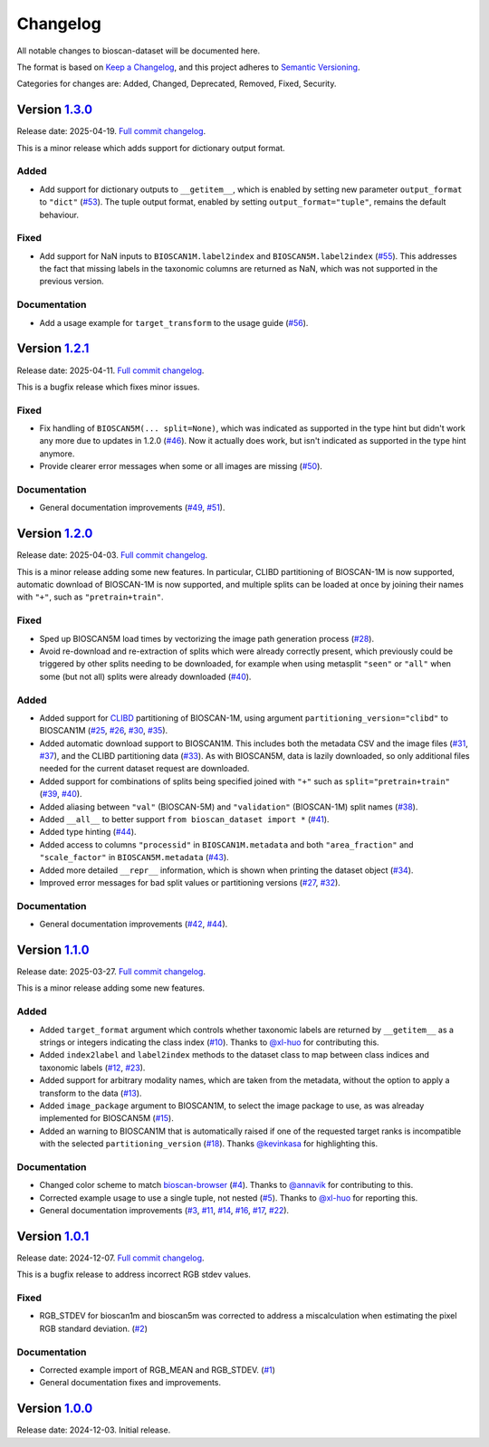 Changelog
=========

All notable changes to bioscan-dataset will be documented here.

The format is based on `Keep a Changelog`_, and this project adheres to `Semantic Versioning`_.

.. _Keep a Changelog: https://keepachangelog.com/en/1.0.0/
.. _Semantic Versioning: https://semver.org/spec/v2.0.0.html

Categories for changes are: Added, Changed, Deprecated, Removed, Fixed, Security.


Version `1.3.0 <https://github.com/bioscan-ml/dataset/tree/v1.3.0>`__
---------------------------------------------------------------------

Release date: 2025-04-19.
`Full commit changelog <https://github.com/bioscan-ml/dataset/compare/v1.2.1...v1.3.0>`__.

This is a minor release which adds support for dictionary output format.

.. _v1.3.0 Added:

Added
~~~~~

-   Add support for dictionary outputs to ``__getitem__``, which is enabled by setting new parameter ``output_format`` to ``"dict"``
    (`#53 <https://github.com/bioscan-ml/dataset/pull/53>`__).
    The tuple output format, enabled by setting ``output_format="tuple"``, remains the default behaviour.

.. _v1.3.0 Fixed:

Fixed
~~~~~

-   Add support for NaN inputs to ``BIOSCAN1M.label2index`` and ``BIOSCAN5M.label2index``
    (`#55 <https://github.com/bioscan-ml/dataset/pull/55>`__).
    This addresses the fact that missing labels in the taxonomic columns are returned as NaN, which was not supported in the previous version.

.. _v1.3.0 Documentation:

Documentation
~~~~~~~~~~~~~

-   Add a usage example for ``target_transform`` to the usage guide
    (`#56 <https://github.com/bioscan-ml/dataset/pull/56>`__).


Version `1.2.1 <https://github.com/bioscan-ml/dataset/tree/v1.2.1>`__
---------------------------------------------------------------------

Release date: 2025-04-11.
`Full commit changelog <https://github.com/bioscan-ml/dataset/compare/v1.2.0...v1.2.1>`__.

This is a bugfix release which fixes minor issues.

.. _v1.2.1 Fixed:

Fixed
~~~~~

-   Fix handling of ``BIOSCAN5M(... split=None)``, which was indicated as supported in the type hint but didn't work any more due to updates in 1.2.0
    (`#46 <https://github.com/bioscan-ml/dataset/pull/46>`__).
    Now it actually does work, but isn't indicated as supported in the type hint anymore.

-   Provide clearer error messages when some or all images are missing
    (`#50 <https://github.com/bioscan-ml/dataset/pull/50>`__).

.. _v1.2.1 Documentation:

Documentation
~~~~~~~~~~~~~

-   General documentation improvements
    (`#49 <https://github.com/bioscan-ml/dataset/pull/49>`__,
    `#51 <https://github.com/bioscan-ml/dataset/pull/51>`__).


Version `1.2.0 <https://github.com/bioscan-ml/dataset/tree/v1.2.0>`__
---------------------------------------------------------------------

Release date: 2025-04-03.
`Full commit changelog <https://github.com/bioscan-ml/dataset/compare/v1.1.0...v1.2.0>`__.

This is a minor release adding some new features.
In particular, CLIBD partitioning of BIOSCAN-1M is now supported, automatic download of BIOSCAN-1M is now supported, and multiple splits can be loaded at once by joining their names with ``"+"``, such as ``"pretrain+train"``.

.. _v1.2.0 Fixed:

Fixed
~~~~~

-   Sped up BIOSCAN5M load times by vectorizing the image path generation process
    (`#28 <https://github.com/bioscan-ml/dataset/pull/28>`__).

-   Avoid re-download and re-extraction of splits which were already correctly present, which previously could be triggered by other splits needing to be downloaded, for example when using metasplit ``"seen"`` or ``"all"`` when some (but not all) splits were already downloaded
    (`#40 <https://github.com/bioscan-ml/dataset/pull/40>`__).

.. _v1.2.0 Added:

Added
~~~~~

-   Added support for `CLIBD <https://openreview.net/forum?id=d5HUnyByAI>`__ partitioning of BIOSCAN-1M, using argument ``partitioning_version="clibd"`` to BIOSCAN1M
    (`#25 <https://github.com/bioscan-ml/dataset/pull/25>`__,
    `#26 <https://github.com/bioscan-ml/dataset/pull/26>`__,
    `#30 <https://github.com/bioscan-ml/dataset/pull/30>`__,
    `#35 <https://github.com/bioscan-ml/dataset/pull/35>`__).

-   Added automatic download support to BIOSCAN1M.
    This includes both the metadata CSV and the image files (`#31 <https://github.com/bioscan-ml/dataset/pull/31>`__, `#37 <https://github.com/bioscan-ml/dataset/pull/37>`__), and the CLIBD partitioning data (`#33 <https://github.com/bioscan-ml/dataset/pull/33>`__).
    As with BIOSCAN5M, data is lazily downloaded, so only additional files needed for the current dataset request are downloaded.

-   Added support for combinations of splits being specified joined with ``"+"`` such as ``split="pretrain+train"``
    (`#39 <https://github.com/bioscan-ml/dataset/pull/39>`__,
    `#40 <https://github.com/bioscan-ml/dataset/pull/40>`__).

-   Added aliasing between ``"val"`` (BIOSCAN-5M) and ``"validation"`` (BIOSCAN-1M) split names
    (`#38 <https://github.com/bioscan-ml/dataset/pull/38>`__).

-   Added ``__all__`` to better support ``from bioscan_dataset import *``
    (`#41 <https://github.com/bioscan-ml/dataset/pull/41>`__).

-   Added type hinting
    (`#44 <https://github.com/bioscan-ml/dataset/pull/44>`__).

-   Added access to columns ``"processid"`` in ``BIOSCAN1M.metadata`` and both ``"area_fraction"`` and ``"scale_factor"`` in ``BIOSCAN5M.metadata``
    (`#43 <https://github.com/bioscan-ml/dataset/pull/43>`__).

-   Added more detailed ``__repr__`` information, which is shown when printing the dataset object
    (`#34 <https://github.com/bioscan-ml/dataset/pull/34>`__).

-   Improved error messages for bad split values or partitioning versions
    (`#27 <https://github.com/bioscan-ml/dataset/pull/27>`__,
    `#32 <https://github.com/bioscan-ml/dataset/pull/32>`__).

.. _v1.2.0 Documentation:

Documentation
~~~~~~~~~~~~~

-   General documentation improvements
    (`#42 <https://github.com/bioscan-ml/dataset/pull/42>`__,
    `#44 <https://github.com/bioscan-ml/dataset/pull/44>`__).


Version `1.1.0 <https://github.com/bioscan-ml/dataset/tree/v1.1.0>`__
---------------------------------------------------------------------

Release date: 2025-03-27.
`Full commit changelog <https://github.com/bioscan-ml/dataset/compare/v1.0.1...v1.1.0>`__.

This is a minor release adding some new features.

.. _v1.1.0 Added:

Added
~~~~~

-   Added ``target_format`` argument which controls whether taxonomic labels are returned by ``__getitem__`` as a strings or integers indicating the class index
    (`#10 <https://github.com/bioscan-ml/dataset/pull/10>`__).
    Thanks to `@xl-huo <https://github.com/xl-huo>`_ for contributing this.

-   Added ``index2label`` and ``label2index`` methods to the dataset class to map between class indices and taxonomic labels
    (`#12 <https://github.com/bioscan-ml/dataset/pull/12>`__,
    `#23 <https://github.com/bioscan-ml/dataset/pull/23>`__).

-   Added support for arbitrary modality names, which are taken from the metadata, without the option to apply a transform to the data
    (`#13 <https://github.com/bioscan-ml/dataset/pull/13>`__).

-   Added ``image_package`` argument to BIOSCAN1M, to select the image package to use, as was alreaday implemented for BIOSCAN5M
    (`#15 <https://github.com/bioscan-ml/dataset/pull/15>`__).

-   Added an warning to BIOSCAN1M that is automatically raised if one of the requested target ranks is incompatible with the selected ``partitioning_version``
    (`#18 <https://github.com/bioscan-ml/dataset/pull/18>`__).
    Thanks `@kevinkasa <https://github.com/kevinkasa>`__ for highlighting this.

.. _v1.1.0 Documentation:

Documentation
~~~~~~~~~~~~~

-   Changed color scheme to match `bioscan-browser <https://bioscan-browser.netlify.app/style-guide>`_
    (`#4 <https://github.com/bioscan-ml/dataset/pull/4>`__).
    Thanks to `@annavik <https://github.com/annavik>`_ for contributing to this.

-   Corrected example usage to use a single tuple, not nested
    (`#5 <https://github.com/bioscan-ml/dataset/pull/5>`__).
    Thanks to `@xl-huo <https://github.com/xl-huo>`_ for reporting this.

-   General documentation improvements
    (`#3 <https://github.com/bioscan-ml/dataset/pull/3>`__,
    `#11 <https://github.com/bioscan-ml/dataset/pull/11>`__,
    `#14 <https://github.com/bioscan-ml/dataset/pull/14>`__,
    `#16 <https://github.com/bioscan-ml/dataset/pull/16>`__,
    `#17 <https://github.com/bioscan-ml/dataset/pull/17>`__,
    `#22 <https://github.com/bioscan-ml/dataset/pull/22>`__).


Version `1.0.1 <https://github.com/bioscan-ml/dataset/tree/v1.0.1>`__
---------------------------------------------------------------------

Release date: 2024-12-07.
`Full commit changelog <https://github.com/bioscan-ml/dataset/compare/v1.0.0...v1.0.1>`__.

This is a bugfix release to address incorrect RGB stdev values.

.. _v1.0.1 Fixed:

Fixed
~~~~~

-   RGB_STDEV for bioscan1m and bioscan5m was corrected to address a miscalculation when estimating the pixel RGB standard deviation.
    (`#2 <https://github.com/bioscan-ml/dataset/pull/2>`__)

.. _v1.0.1 Documentation:

Documentation
~~~~~~~~~~~~~

-   Corrected example import of RGB_MEAN and RGB_STDEV.
    (`#1 <https://github.com/bioscan-ml/dataset/pull/1>`__)
-   General documentation fixes and improvements.


Version `1.0.0 <https://github.com/bioscan-ml/dataset/tree/v1.0.0>`__
---------------------------------------------------------------------

Release date: 2024-12-03.
Initial release.
